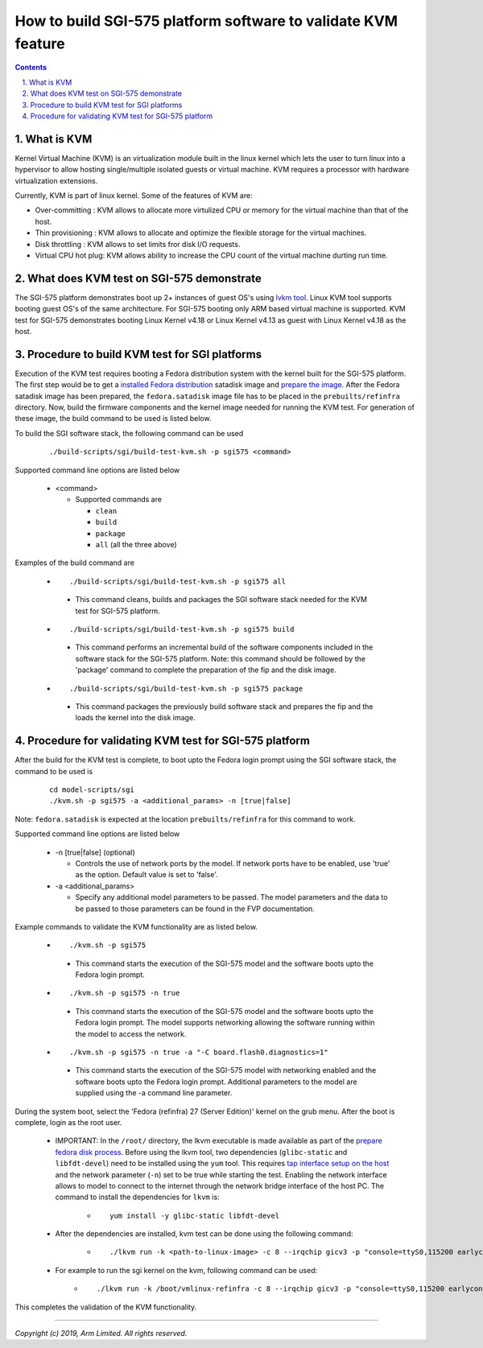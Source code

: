 How to build SGI-575 platform software to validate KVM feature
==============================================================

.. section-numbering::
    :suffix: .

.. contents::

What is KVM
-----------

Kernel Virtual Machine (KVM) is an virtualization module built in the linux
kernel which lets the user to turn linux into a hypervisor to allow hosting
single/multiple isolated guests or virtual machine. KVM requires a processor
with hardware virtualization extensions.

Currently, KVM is part of linux kernel. Some of the features of KVM are:

-  Over-committing     : KVM allows to allocate more virtulized CPU or memory
   for the virtual machine than that of the host.
-  Thin provisioning   : KVM allows to allocate and optimize the flexible
   storage for the virtual machines.
-  Disk throttling     : KVM allows to set limits fror disk I/O requests.
-  Virtual CPU hot plug: KVM allows ability to increase the CPU count of the
   virtual machine durting run time.


What does KVM test on SGI-575 demonstrate
-----------------------------------------

The SGI-575 platform demonstrates boot up 2+ instances of guest OS's using
`lvkm tool <https://github.com/lkvm/lkvm>`_. Linux KVM tool supports booting
guest OS's of the same architecture. For SGI-575 booting only ARM based virtual
machine is supported. KVM test for SGI-575 demonstrates booting
Linux Kernel v4.18 or Linux Kernel v4.13 as guest with Linux Kernel v4.18 as
the host.


Procedure to build KVM test for SGI platforms
---------------------------------------------

Execution of the KVM test requires booting a Fedora distribution system with the
kernel built for the SGI-575 platform. The first step would be to
get a `installed Fedora distribution`_ satadisk image and `prepare the image`_.
After the Fedora satadisk image has been prepared, the ``fedora.satadisk`` image
file has to be placed in the ``prebuilts/refinfra`` directory. Now, build the
firmware components and the kernel image needed for running the KVM test. For
generation of these image, the build command to be used is listed below.

To build the SGI software stack, the following command can be used

   ::

        ./build-scripts/sgi/build-test-kvm.sh -p sgi575 <command>

Supported command line options are listed below

   -  <command>

      -  Supported commands are

         -  ``clean``
         -  ``build``
         -  ``package``
         -  ``all`` (all the three above)


Examples of the build command are

   -   ::

        ./build-scripts/sgi/build-test-kvm.sh -p sgi575 all

      - This command cleans, builds and packages the SGI software stack needed
        for the KVM test for SGI-575 platform.

   -   ::

        ./build-scripts/sgi/build-test-kvm.sh -p sgi575 build

      - This command performs an incremental build of the software components
        included in the software stack for the SGI-575 platform. Note: this
        command should be followed by the 'package' command to complete the
        preparation of the fip and the disk image.

   -   ::

        ./build-scripts/sgi/build-test-kvm.sh -p sgi575 package

      - This command packages the previously build software stack and prepares
        the fip and the loads the kernel into the disk image.


Procedure for validating KVM test for SGI-575 platform
------------------------------------------------------

After the build for the KVM test is complete, to boot upto the Fedora login
prompt using the SGI software stack, the command to be used is

   ::

        cd model-scripts/sgi
        ./kvm.sh -p sgi575 -a <additional_params> -n [true|false]

Note: ``fedora.satadisk`` is expected at the location ``prebuilts/refinfra`` for
this command to work.

Supported command line options are listed below

   -  -n [true|false] (optional)

      -  Controls the use of network ports by the model. If network ports have
         to be enabled, use 'true' as the option. Default value is set to
         'false'.

   -  -a <additional_params>

      -  Specify any additional model parameters to be passed. The model
         parameters and the data to be passed to those parameters can be found
         in the FVP documentation.


Example commands to validate the KVM functionality are as listed below.

   -   ::

        ./kvm.sh -p sgi575

      - This command starts the execution of the SGI-575 model and the software
        boots upto the Fedora login prompt.

   -   ::

        ./kvm.sh -p sgi575 -n true

      - This command starts the execution of the SGI-575 model and the
        software boots upto the Fedora login prompt. The model supports
        networking allowing the software running within the model to access
        the network.

   -   ::

        ./kvm.sh -p sgi575 -n true -a "-C board.flash0.diagnostics=1"

      - This command starts the execution of the SGI-575 model with networking
        enabled and the software boots upto the Fedora login prompt. Additional
        parameters to the model are supplied using the -a command line
        parameter.


During the system boot, select the 'Fedora (refinfra) 27 (Server Edition)'
kernel on the grub menu. After the boot is complete, login as the root user.

   -  IMPORTANT: In the ``/root/`` directory, the lkvm executable is made
      available as part of the `prepare fedora disk process`_. Before using
      the lkvm tool, two dependencies (``glibc-static`` and ``libfdt-devel``)
      need to be installed using the ``yum`` tool. This requires
      `tap interface setup on the host`_ and the network parameter (``-n``) set
      to be true while starting the test. Enabling the network interface allows
      to model to connect to the internet through the network bridge interface
      of the host PC. The command to install the dependencies for ``lkvm`` is:

       -  ::

            yum install -y glibc-static libfdt-devel

   -  After the dependencies are installed, kvm test can be done using the
      following command:

       -  ::

            ./lkvm run -k <path-to-linux-image> -c 8 --irqchip gicv3 -p "console=ttyS0,115200 earlycon=uart,mmio,0x3f8 debug"

   -  For example to run the sgi kernel on the kvm, following command can be used:
       -  ::

            ./lkvm run -k /boot/vmlinux-refinfra -c 8 --irqchip gicv3 -p "console=ttyS0,115200 earlycon=uart,mmio,0x3f8 debug"

This completes the validation of the KVM functionality.

--------------

*Copyright (c) 2019, Arm Limited. All rights reserved.*

.. _installed Fedora distribution: fedora-test.rst
.. _prepare the image: prepare-fedora-disk.rst
.. _prepare fedora disk process: prepare-fedora-disk.rst
.. _tap interface setup on the host: create-tap-interface.rst
